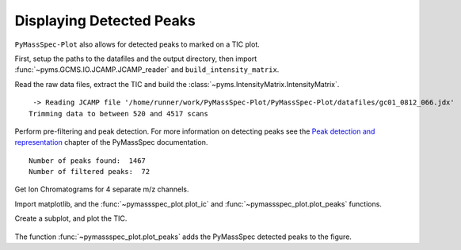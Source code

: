Displaying Detected Peaks
==================================

``PyMassSpec-Plot`` also allows for detected peaks to marked on a TIC
plot.

First, setup the paths to the datafiles and the output directory, then
import :func:`~pyms.GCMS.IO.JCAMP.JCAMP_reader` and ``build_intensity_matrix``.

.. code-cell:: python
    :execution-count: 1

    from domdf_python_tools.paths import PathPlus

    cwd = PathPlus(".").resolve()
    data_directory = PathPlus(".").resolve().parent.parent / "datafiles"
    # Change this if the data files are stored in a different location

    output_directory = cwd / "output"

    from pyms.GCMS.IO.JCAMP import JCAMP_reader
    from pyms.IntensityMatrix import build_intensity_matrix

Read the raw data files, extract the TIC and build the
:class:`~pyms.IntensityMatrix.IntensityMatrix`.

.. code-cell:: python
    :execution-count: 2

    jcamp_file = data_directory / "gc01_0812_066.jdx"
    data = JCAMP_reader(jcamp_file)
    data.trim("500s", "2000s")
    tic = data.tic
    im = build_intensity_matrix(data)


.. parsed-literal::

     -> Reading JCAMP file '/home/runner/work/PyMassSpec-Plot/PyMassSpec-Plot/datafiles/gc01_0812_066.jdx'
    Trimming data to between 520 and 4517 scans


Perform pre-filtering and peak detection. For more information on
detecting peaks see the `Peak detection and representation <https://pymassspec.readthedocs.io/en/master/40_peak_detection_and_representation.html>`_ chapter of
the PyMassSpec documentation.

.. code-cell:: python
    :execution-count: 3

    from pyms.Noise.SavitzkyGolay import savitzky_golay
    from pyms.TopHat import tophat
    from pyms.BillerBiemann import BillerBiemann, rel_threshold, num_ions_threshold

    n_scan, n_mz = im.size

    for ii in range(n_mz):
    	ic = im.get_ic_at_index(ii)
    	ic_smooth = savitzky_golay(ic)
    	ic_bc = tophat(ic_smooth, struct="1.5m")
    	im.set_ic_at_index(ii, ic_bc)

    # Detect Peaks
    peak_list = BillerBiemann(im, points=9, scans=2)

    print("Number of peaks found: ", len(peak_list))

    # Filter the peak list, first by removing all intensities in a peak less than a
    # given relative threshold, then by removing all peaks that have less than a
    # given number of ions above a given value

    pl = rel_threshold(peak_list, percent=2)
    new_peak_list = num_ions_threshold(pl, n=3, cutoff=10000)

    print("Number of filtered peaks: ", len(new_peak_list))



.. parsed-literal::

    Number of peaks found:  1467
    Number of filtered peaks:  72


Get Ion Chromatograms for 4 separate m/z channels.

.. code-cell:: python
    :execution-count: 4

    ic191 = im.get_ic_at_mass(191)
    ic73 = im.get_ic_at_mass(73)
    ic57 = im.get_ic_at_mass(57)
    ic55 = im.get_ic_at_mass(55)

Import matplotlib, and the :func:`~pymassspec_plot.plot_ic` and :func:`~pymassspec_plot.plot_peaks` functions.

.. code-cell:: python
    :execution-count: 5

    import matplotlib.pyplot as plt
    from pyms.Display import plot_ic, plot_peaks

Create a subplot, and plot the TIC.

.. code-cell:: python
    :execution-count: 6

    fig, ax = plt.subplots(1, 1, figsize=(8, 5))

    # Plot the ICs
    plot_ic(ax, tic, label="TIC")
    plot_ic(ax, ic191, label="m/z 191")
    plot_ic(ax, ic73, label="m/z 73")
    plot_ic(ax, ic57, label="m/z 57")
    plot_ic(ax, ic55, label="m/z 55")

    # Plot the peaks
    plot_peaks(ax, new_peak_list)

    # Set the title
    ax.set_title('TIC, ICs, and PyMS Detected Peaks')

    # Add the legend
    plt.legend()

    plt.show()



.. figure:: graphics/Displaying_Detected_Peaks_output_11_0.png


The function :func:`~pymassspec_plot.plot_peaks` adds the PyMassSpec detected peaks to the
figure.
